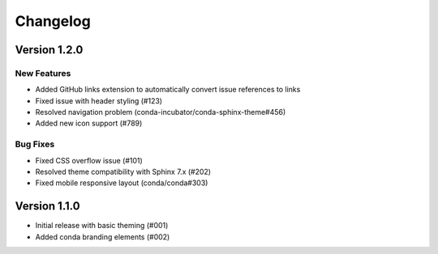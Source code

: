 ==========
Changelog
==========

Version 1.2.0
==============

New Features
------------

* Added GitHub links extension to automatically convert issue references to links
* Fixed issue with header styling (#123)
* Resolved navigation problem (conda-incubator/conda-sphinx-theme#456)
* Added new icon support (#789)

Bug Fixes
---------

* Fixed CSS overflow issue (#101)
* Resolved theme compatibility with Sphinx 7.x (#202)
* Fixed mobile responsive layout (conda/conda#303)

Version 1.1.0
==============

* Initial release with basic theming (#001)
* Added conda branding elements (#002)

